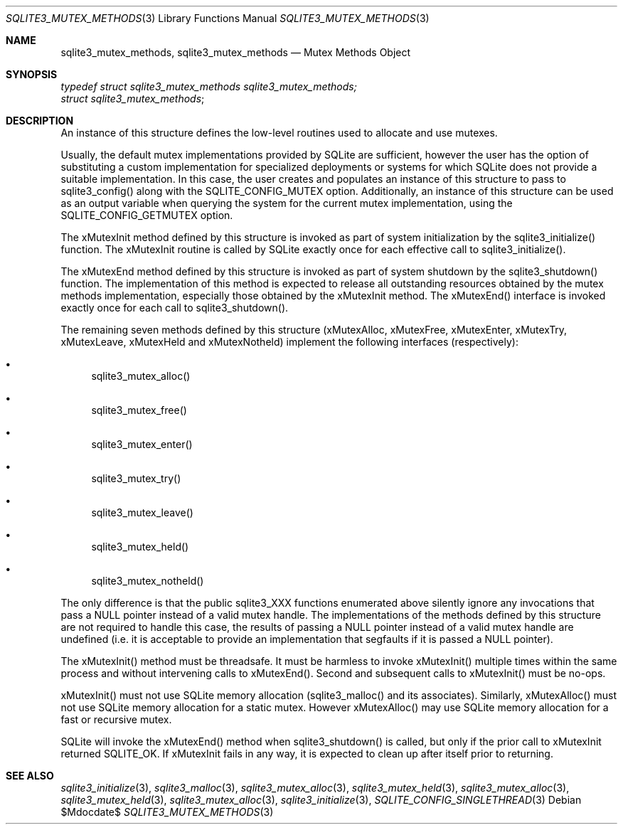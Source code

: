 .Dd $Mdocdate$
.Dt SQLITE3_MUTEX_METHODS 3
.Os
.Sh NAME
.Nm sqlite3_mutex_methods ,
.Nm sqlite3_mutex_methods
.Nd Mutex Methods Object
.Sh SYNOPSIS
.Vt typedef struct sqlite3_mutex_methods sqlite3_mutex_methods;
.Vt struct sqlite3_mutex_methods ;
.Sh DESCRIPTION
An instance of this structure defines the low-level routines used to
allocate and use mutexes.
.Pp
Usually, the default mutex implementations provided by SQLite are sufficient,
however the user has the option of substituting a custom implementation
for specialized deployments or systems for which SQLite does not provide
a suitable implementation.
In this case, the user creates and populates an instance of this structure
to pass to sqlite3_config() along with the SQLITE_CONFIG_MUTEX
option.
Additionally, an instance of this structure can be used as an output
variable when querying the system for the current mutex implementation,
using the SQLITE_CONFIG_GETMUTEX option.
.Pp
The xMutexInit method defined by this structure is invoked as part
of system initialization by the sqlite3_initialize() function.
The xMutexInit routine is called by SQLite exactly once for each effective
call to sqlite3_initialize().
.Pp
The xMutexEnd method defined by this structure is invoked as part of
system shutdown by the sqlite3_shutdown() function.
The implementation of this method is expected to release all outstanding
resources obtained by the mutex methods implementation, especially
those obtained by the xMutexInit method.
The xMutexEnd() interface is invoked exactly once for each call to
sqlite3_shutdown().
.Pp
The remaining seven methods defined by this structure (xMutexAlloc,
xMutexFree, xMutexEnter, xMutexTry, xMutexLeave, xMutexHeld and xMutexNotheld)
implement the following interfaces (respectively): 
.Bl -bullet
.It
sqlite3_mutex_alloc() 
.It
sqlite3_mutex_free() 
.It
sqlite3_mutex_enter() 
.It
sqlite3_mutex_try() 
.It
sqlite3_mutex_leave() 
.It
sqlite3_mutex_held() 
.It
sqlite3_mutex_notheld() 
.El
.Pp
The only difference is that the public sqlite3_XXX functions enumerated
above silently ignore any invocations that pass a NULL pointer instead
of a valid mutex handle.
The implementations of the methods defined by this structure are not
required to handle this case, the results of passing a NULL pointer
instead of a valid mutex handle are undefined (i.e.
it is acceptable to provide an implementation that segfaults if it
is passed a NULL pointer).
.Pp
The xMutexInit() method must be threadsafe.
It must be harmless to invoke xMutexInit() multiple times within the
same process and without intervening calls to xMutexEnd().
Second and subsequent calls to xMutexInit() must be no-ops.
.Pp
xMutexInit() must not use SQLite memory allocation (sqlite3_malloc()
and its associates).
Similarly, xMutexAlloc() must not use SQLite memory allocation for
a static mutex.
However xMutexAlloc() may use SQLite memory allocation for a fast or
recursive mutex.
.Pp
SQLite will invoke the xMutexEnd() method when sqlite3_shutdown()
is called, but only if the prior call to xMutexInit returned SQLITE_OK.
If xMutexInit fails in any way, it is expected to clean up after itself
prior to returning.
.Sh SEE ALSO
.Xr sqlite3_initialize 3 ,
.Xr sqlite3_malloc 3 ,
.Xr sqlite3_mutex_alloc 3 ,
.Xr sqlite3_mutex_held 3 ,
.Xr sqlite3_mutex_alloc 3 ,
.Xr sqlite3_mutex_held 3 ,
.Xr sqlite3_mutex_alloc 3 ,
.Xr sqlite3_initialize 3 ,
.Xr SQLITE_CONFIG_SINGLETHREAD 3
